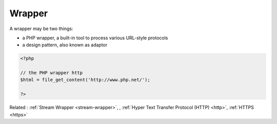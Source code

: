 .. _wrapper:

Wrapper
-------

A wrapper may be two things: 

+ a PHP wrapper, a built-in tool to process various URL-style protocols
+ a design pattern, also known as adaptor



.. code-block:: php
   
   <?php
   
   // the PHP wrapper http
   $html = file_get_content('http://www.php.net/');
   
   ?>


Related : :ref:`Stream Wrapper <stream-wrapper>`, , :ref:`Hyper Text Transfer Protocol (HTTP) <http>`, :ref:`HTTPS <https>`
